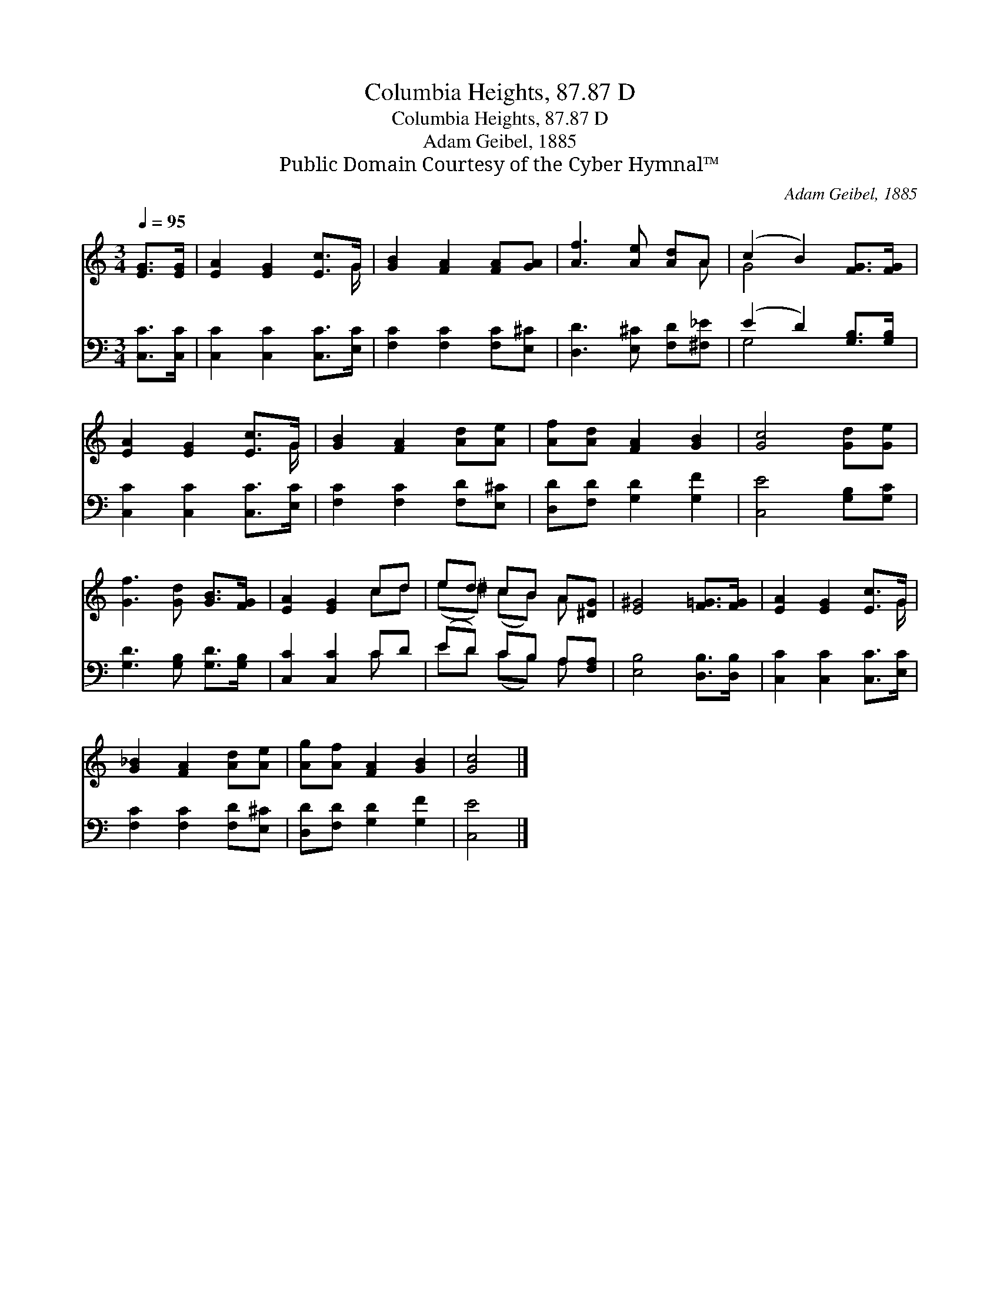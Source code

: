 X:1
T:Columbia Heights, 87.87 D
T:Columbia Heights, 87.87 D
T:Adam Geibel, 1885
T:Public Domain Courtesy of the Cyber Hymnal™
C:Adam Geibel, 1885
Z:Public Domain
Z:Courtesy of the Cyber Hymnal™
%%score ( 1 2 ) ( 3 4 )
L:1/8
Q:1/4=95
M:3/4
K:C
V:1 treble 
V:2 treble 
V:3 bass 
V:4 bass 
V:1
 [EG]>[EG] | [EA]2 [EG]2 [Ec]>G | [GB]2 [FA]2 [FA][GA] | [Af]3 [Ae] [Ad]A | (c2 B2) [FG]>[FG] | %5
 [EA]2 [EG]2 [Ec]>G | [GB]2 [FA]2 [Ad][Ae] | [Af][Ad] [FA]2 [GB]2 | [Gc]4 [Gd][Ge] | %9
 [Gf]3 [Gd] [GB]>[FG] | [EA]2 [EG]2 cd | ed cB A[^DG] | [E^G]4 [F=G]>[FG] | [EA]2 [EG]2 [Ec]>G | %14
 [G_B]2 [FA]2 [Ad][Ae] | [Ag][Af] [FA]2 [GB]2 | [Gc]4 |] %17
V:2
 x2 | x11/2 G/ | x6 | x5 A | G4 x2 | x11/2 G/ | x6 | x6 | x6 | x6 | x4 cd | (e^d) (cB) A x | x6 | %13
 x11/2 G/ | x6 | x6 | x4 |] %17
V:3
 [C,C]>[C,C] | [C,C]2 [C,C]2 [C,C]>[E,C] | [F,C]2 [F,C]2 [F,C][E,^C] | [D,D]3 [E,^C] [F,D][^F,_E] | %4
 (E2 D2) [G,B,]>[G,B,] | [C,C]2 [C,C]2 [C,C]>[E,C] | [F,C]2 [F,C]2 [F,D][E,^C] | %7
 [D,D][F,D] [G,D]2 [G,F]2 | [C,E]4 [G,B,][G,C] | [G,D]3 [G,B,] [G,D]>[G,B,] | [C,C]2 [C,C]2 CD | %11
 (ED) CB, A,[F,A,] | [E,B,]4 [D,B,]>[D,B,] | [C,C]2 [C,C]2 [C,C]>[E,C] | %14
 [F,C]2 [F,C]2 [F,D][E,^C] | [D,D][F,D] [G,D]2 [G,F]2 | [C,E]4 |] %17
V:4
 x2 | x6 | x6 | x6 | G,4 x2 | x6 | x6 | x6 | x6 | x6 | x4 C x | ED (CB,) A, x | x6 | x6 | x6 | x6 | %16
 x4 |] %17

